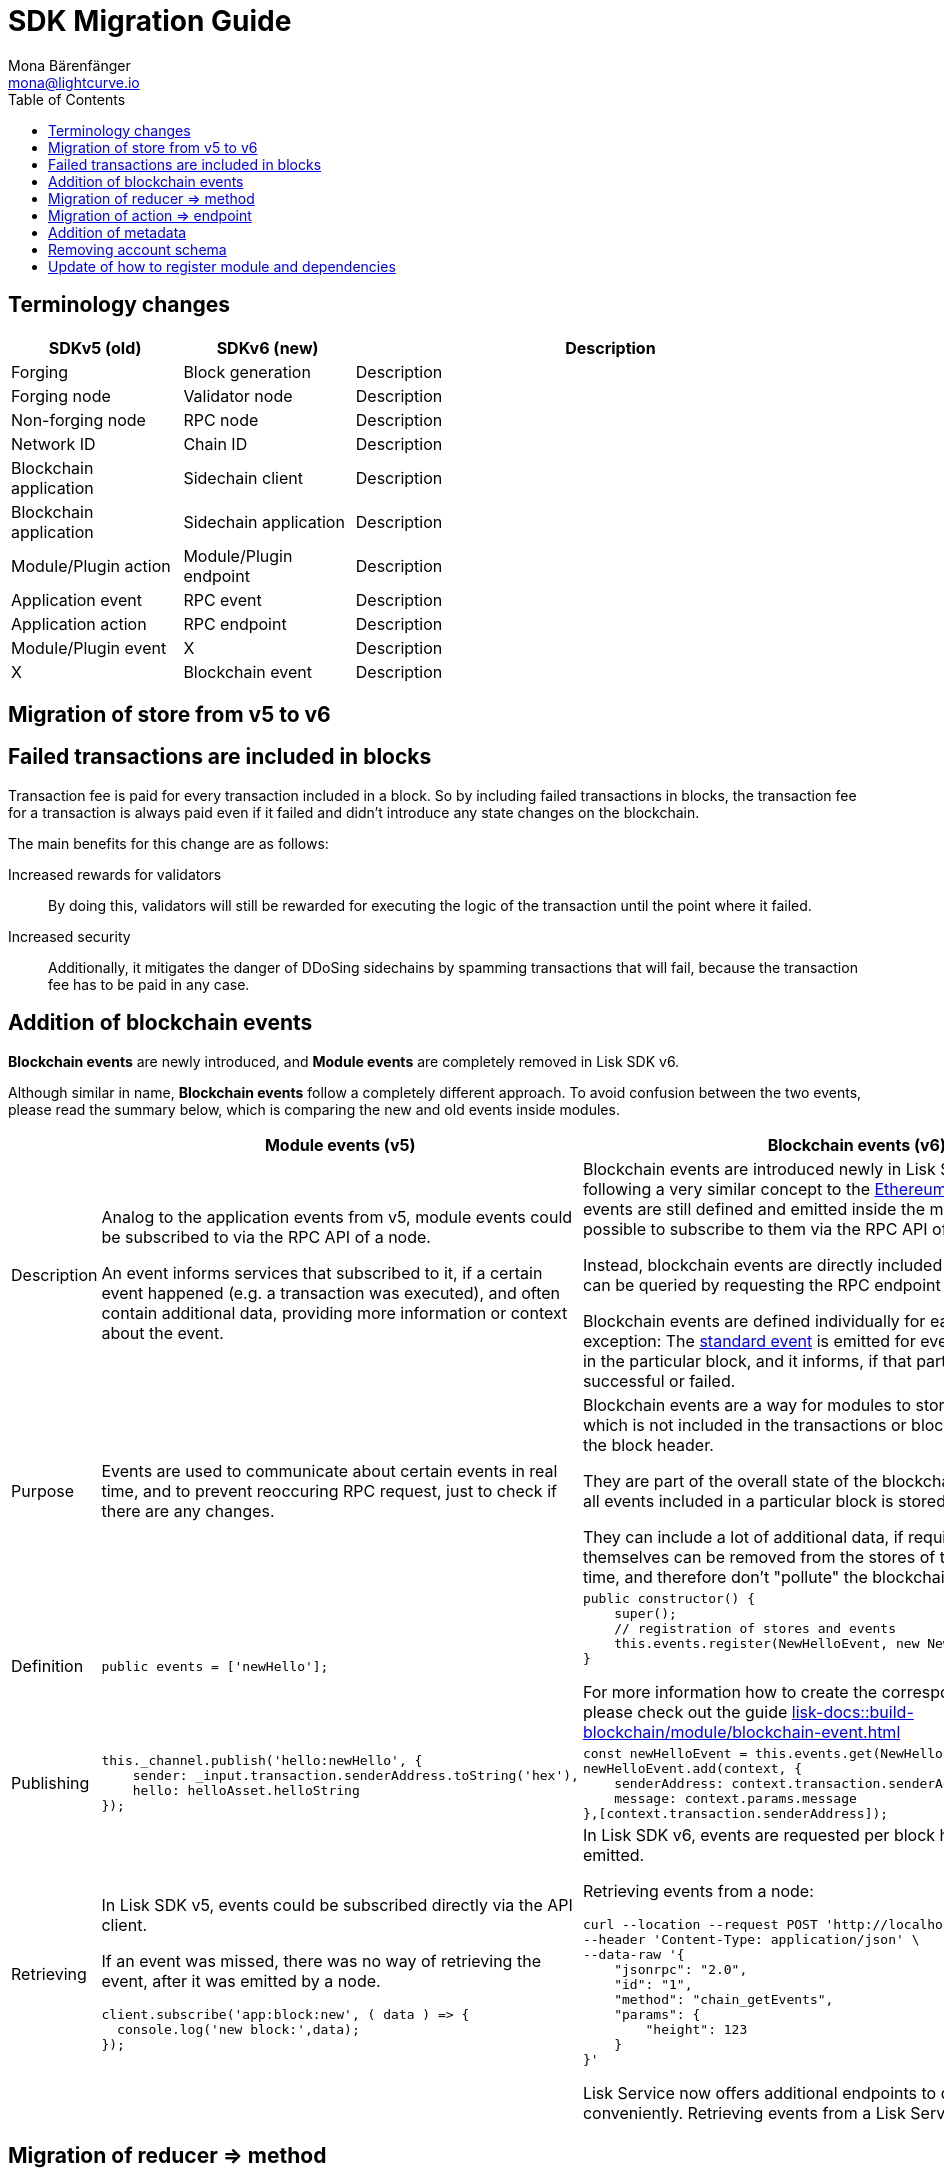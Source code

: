= SDK Migration Guide
Mona Bärenfänger <mona@lightcurve.io>
// Settings
:toc:
:docs-general: lisk-docs::
// URLs
:url_ethereum_events: https://medium.com/mycrypto/understanding-event-logs-on-the-ethereum-blockchain-f4ae7ba50378
// Project URLs
:url_api_rpc_getEvents: {docs-general}api/lisk-node-rpc.adoc
:url_understand_modules_standardevent: {docs-general}understand-blockchain/modules-commands.adoc#standard-event
:url_build_module_event: {docs-general}build-blockchain/module/blockchain-event.adoc

== Terminology changes

[cols="1,1,3",options="header"]
|===
|SDKv5 (old)
|SDKv6 (new)
|Description

|Forging
|Block generation
|Description

|Forging node
|Validator node
|Description

|Non-forging node
|RPC node
|Description

|Network ID
|Chain ID
|Description

|Blockchain application
|Sidechain client
|Description

|Blockchain application
|Sidechain application
|Description

|Module/Plugin action
|Module/Plugin endpoint
|Description

|Application event
|RPC event
|Description

|Application action
|RPC endpoint
|Description

|Module/Plugin event
|X
|Description

|X
|Blockchain event
|Description
|===

== Migration of store from v5 to v6

== Failed transactions are included in blocks

Transaction fee is paid for every transaction included in a block.
So by including failed transactions in blocks, the transaction fee for a transaction is always paid even if it failed and didn't introduce any state changes on the blockchain.

The main benefits for this change are as follows:

Increased rewards for validators:: By doing this, validators will still be rewarded for executing the logic of the transaction until the point where it failed.
Increased security:: Additionally, it mitigates the danger of DDoSing sidechains by spamming transactions that will fail, because the transaction fee has to be paid in any case.

== Addition of blockchain events

**Blockchain events** are newly introduced, and **Module events** are completely removed in Lisk SDK v6.

Although similar in name, **Blockchain events** follow a completely different approach.
To avoid confusion between the two events, please read the summary below, which is comparing the new and old events inside modules.

[cols="1,2,2",options="header"]
|===
|
|Module events (v5)
|Blockchain events (v6)

|Description
|Analog to the application events from v5, module events could be subscribed to via the RPC API of a node.

An event informs services that subscribed to it, if a certain event happened (e.g. a transaction was executed), and often contain additional data, providing more information or context about the event.
|Blockchain events are introduced newly in Lisk SDK v6, and are following a very similar concept to the {url_ethereum_events}[Ethereum event log^].
Blockchain events are still defined and emitted inside the module, but it is not possible to subscribe to them via the RPC API of a node.

Instead, blockchain events are directly included in the block header and can be queried by requesting the RPC endpoint `chain_getEvents`.

Blockchain events are defined individually for each module, which one exception: The xref:{url_understand_modules_standardevent}[standard event] is emitted for every transaction included in the particular block, and it informs, if that particular transaction was successful or failed.

|Purpose
|Events are used to communicate about certain events in real time, and to prevent reoccuring RPC request, just to check if there are any changes.
|Blockchain events are a way for modules to store important information which is not included in the transactions or block assets, directly inside the block header.

They are part of the overall state of the blockchain, as an event root of all events included in a particular block is stored in the block header.

They can include a lot of additional data, if required, as the events themselves can be removed from the stores of the node after a certain time, and therefore don't "pollute" the blockchain itself.

|Definition
a|
[source,js]
----
public events = ['newHello'];
----
a|
[source,js]
----
public constructor() {
    super();
    // registration of stores and events
    this.events.register(NewHelloEvent, new NewHelloEvent(this.name));
}
----

For more information how to create the corresponding event class, please check out the guide xref:{url_build_module_event}[]

|Publishing
a|
[source,js]
----
this._channel.publish('hello:newHello', {
    sender: _input.transaction.senderAddress.toString('hex'),
    hello: helloAsset.helloString
});
----
a|
[source,js]
----
const newHelloEvent = this.events.get(NewHelloEvent);
newHelloEvent.add(context, {
    senderAddress: context.transaction.senderAddress,
    message: context.params.message
},[context.transaction.senderAddress]);
----
|Retrieving
a|
In Lisk SDK v5, events could be subscribed directly via the API client.

If an event was missed, there was no way of retrieving the event, after it was emitted by a node.

[source,js]
----
client.subscribe('app:block:new', ( data ) => {
  console.log('new block:',data);
});
----
a|
In Lisk SDK v6, events are requested per block height after an event is emitted.

Retrieving events from a node:

[source,bash]
----
curl --location --request POST 'http://localhost:7887/rpc' \
--header 'Content-Type: application/json' \
--data-raw '{
    "jsonrpc": "2.0",
    "id": "1",
    "method": "chain_getEvents",
    "params": {
        "height": 123
    }
}'
----

Lisk Service now offers additional endpoints to query for events more conveniently.
Retrieving events from a Lisk Service:

[source,bash]
----

----

|===



== Migration of reducer => method

== Migration of action => endpoint

== Addition of metadata

== Removing account schema

== Update of how to register module and dependencies

